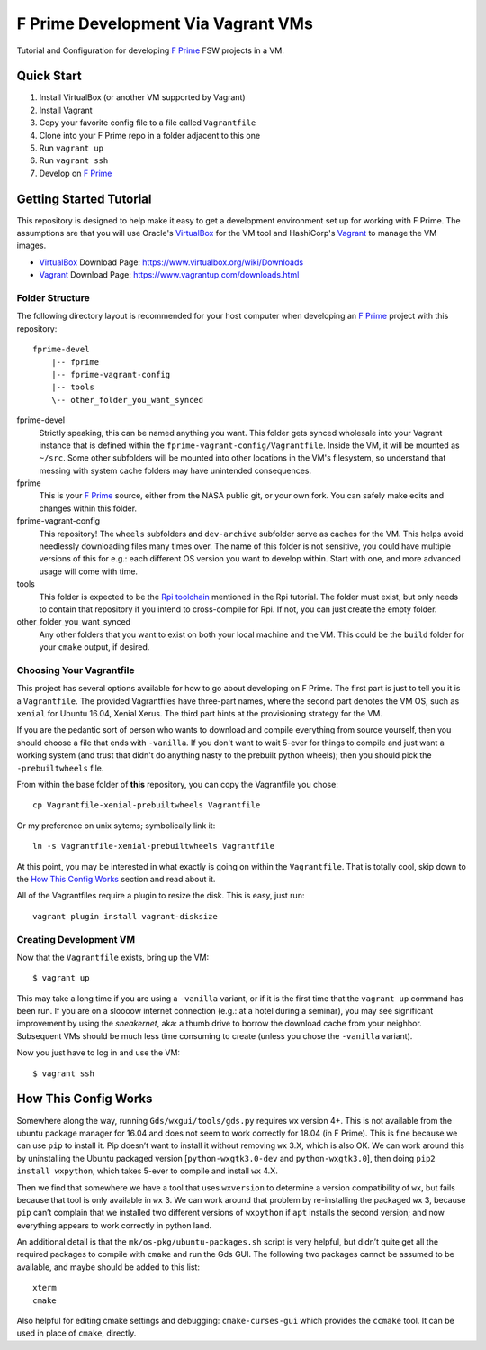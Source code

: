 F Prime Development Via Vagrant VMs
===================================

Tutorial and Configuration for developing `F Prime`_ FSW projects in a VM.


Quick Start
-----------

1. Install VirtualBox (or another VM supported by Vagrant)
2. Install Vagrant
3. Copy your favorite config file to a file called ``Vagrantfile``
4. Clone into your F Prime repo in a folder adjacent to this one
5. Run ``vagrant up``
6. Run ``vagrant ssh``
7. Develop on `F Prime`_


Getting Started Tutorial
------------------------

This repository is designed to help make it easy to get a development environment set up for working with F Prime.
The assumptions are that you will use Oracle's `VirtualBox`_ for the VM tool and HashiCorp's `Vagrant`_ to manage the VM images.

- `VirtualBox`_ Download Page: https://www.virtualbox.org/wiki/Downloads
- `Vagrant`_ Download Page: https://www.vagrantup.com/downloads.html

Folder Structure
^^^^^^^^^^^^^^^^

The following directory layout is recommended for your host computer when developing an `F Prime`_ project with this repository::

    fprime-devel
        |-- fprime
        |-- fprime-vagrant-config
        |-- tools
        \-- other_folder_you_want_synced

fprime-devel
  Strictly speaking, this can be named anything you want.
  This folder gets synced wholesale into your Vagrant instance that is defined
  within the ``fprime-vagrant-config/Vagrantfile``.
  Inside the VM, it will be mounted as ``~/src``.
  Some other subfolders will be mounted into other locations in the VM's filesystem,
  so understand that messing with system cache folders may have unintended consequences.

fprime
  This is your `F Prime`_ source, either from the NASA public git, or your own fork.
  You can safely make edits and changes within this folder.

fprime-vagrant-config
  This repository!  The ``wheels`` subfolders and ``dev-archive`` subfolder serve as caches
  for the VM.
  This helps avoid needlessly downloading files many times over.
  The name of this folder is not sensitive, you could have multiple versions of this
  for e.g.: each different OS version you want to develop within.
  Start with one, and more advanced usage will come with time.

tools
  This folder is expected to be the `Rpi toolchain`_ mentioned in the Rpi tutorial.
  The folder must exist, but only needs to contain that repository if you intend to
  cross-compile for Rpi.
  If not, you can just create the empty folder.

other_folder_you_want_synced
  Any other folders that you want to exist on both your local machine and the VM.
  This could be the ``build`` folder for your ``cmake`` output, if desired.


Choosing Your Vagrantfile
^^^^^^^^^^^^^^^^^^^^^^^^^

This project has several options available for how to go about developing on F Prime.
The first part is just to tell you it is a ``Vagrantfile``.
The provided Vagrantfiles have three-part names, where the second part denotes
the VM OS, such as ``xenial`` for Ubuntu 16.04, Xenial Xerus.
The third part hints at the provisioning strategy for the VM.

If you are the pedantic sort of person who wants to download and compile everything
from source yourself, then you should choose a file that ends with ``-vanilla``.
If you don't want to wait 5-ever for things to compile and just want a working
system (and trust that didn't do anything nasty to the prebuilt python wheels);
then you should pick the ``-prebuiltwheels`` file.

From within the base folder of **this** repository, you can copy the Vagrantfile you chose::

    cp Vagrantfile-xenial-prebuiltwheels Vagrantfile

Or my preference on unix sytems; symbolically link it::

    ln -s Vagrantfile-xenial-prebuiltwheels Vagrantfile

At this point, you may be interested in what exactly is going on within the ``Vagrantfile``.
That is totally cool, skip down to the `How This Config Works`_ section and read about it.

All of the Vagrantfiles require a plugin to resize the disk.
This is easy, just run::

    vagrant plugin install vagrant-disksize


Creating Development VM
^^^^^^^^^^^^^^^^^^^^^^^

Now that the ``Vagrantfile`` exists, bring up the VM::

    $ vagrant up

This may take a long time if you are using a ``-vanilla`` variant, or if it is the first
time that the ``vagrant up`` command has been run.
If you are on a sloooow internet connection (e.g.: at a hotel during a seminar), you
may see significant improvement by using the *sneakernet*, aka: a thumb drive to borrow
the download cache from your neighbor.
Subsequent VMs should be much less time consuming to create (unless you chose the ``-vanilla`` variant).

Now you just have to log in and use the VM::

    $ vagrant ssh


How This Config Works
---------------------

Somewhere along the way, running ``Gds/wxgui/tools/gds.py`` requires ``wx`` version 4+.
This is not available from the ubuntu package manager for 16.04 and does not seem to work
correctly for 18.04 (in F Prime).
This is fine because we can use ``pip`` to install it.
Pip doesn’t want to install it without removing ``wx`` 3.X, which is also OK.
We can work around this by uninstalling the Ubuntu packaged version [``python-wxgtk3.0-dev`` and ``python-wxgtk3.0``],
then doing ``pip2 install wxpython``, which takes 5-ever to compile and install ``wx`` 4.X.

Then we find that somewhere we have a tool that uses ``wxversion`` to determine a version compatibility of ``wx``,
but fails because that tool is only available in ``wx`` 3.
We can work around that problem by re-installing the packaged ``wx`` 3, because ``pip`` can’t
complain that we installed two different versions of ``wxpython`` if ``apt`` installs the second version;
and now everything appears to work correctly in python land.

An additional detail is that the ``mk/os-pkg/ubuntu-packages.sh`` script is very helpful,
but didn’t quite get all the required packages to compile with ``cmake`` and run the Gds GUI.
The following two packages cannot be assumed to be available, and maybe should be added to this list::

    xterm
    cmake

Also helpful for editing cmake settings and debugging: ``cmake-curses-gui`` which provides the ``ccmake`` tool.
It can be used in place of ``cmake``, directly.

.. _`F Prime`: https://github.com/nasa/fprime
.. _VirtualBox: https://www.virtualbox.org/wiki/Downloads
.. _Vagrant: https://www.vagrantup.com/downloads.html
.. _`Rpi Toolchain`: https://github.com/raspberrypi/tools
